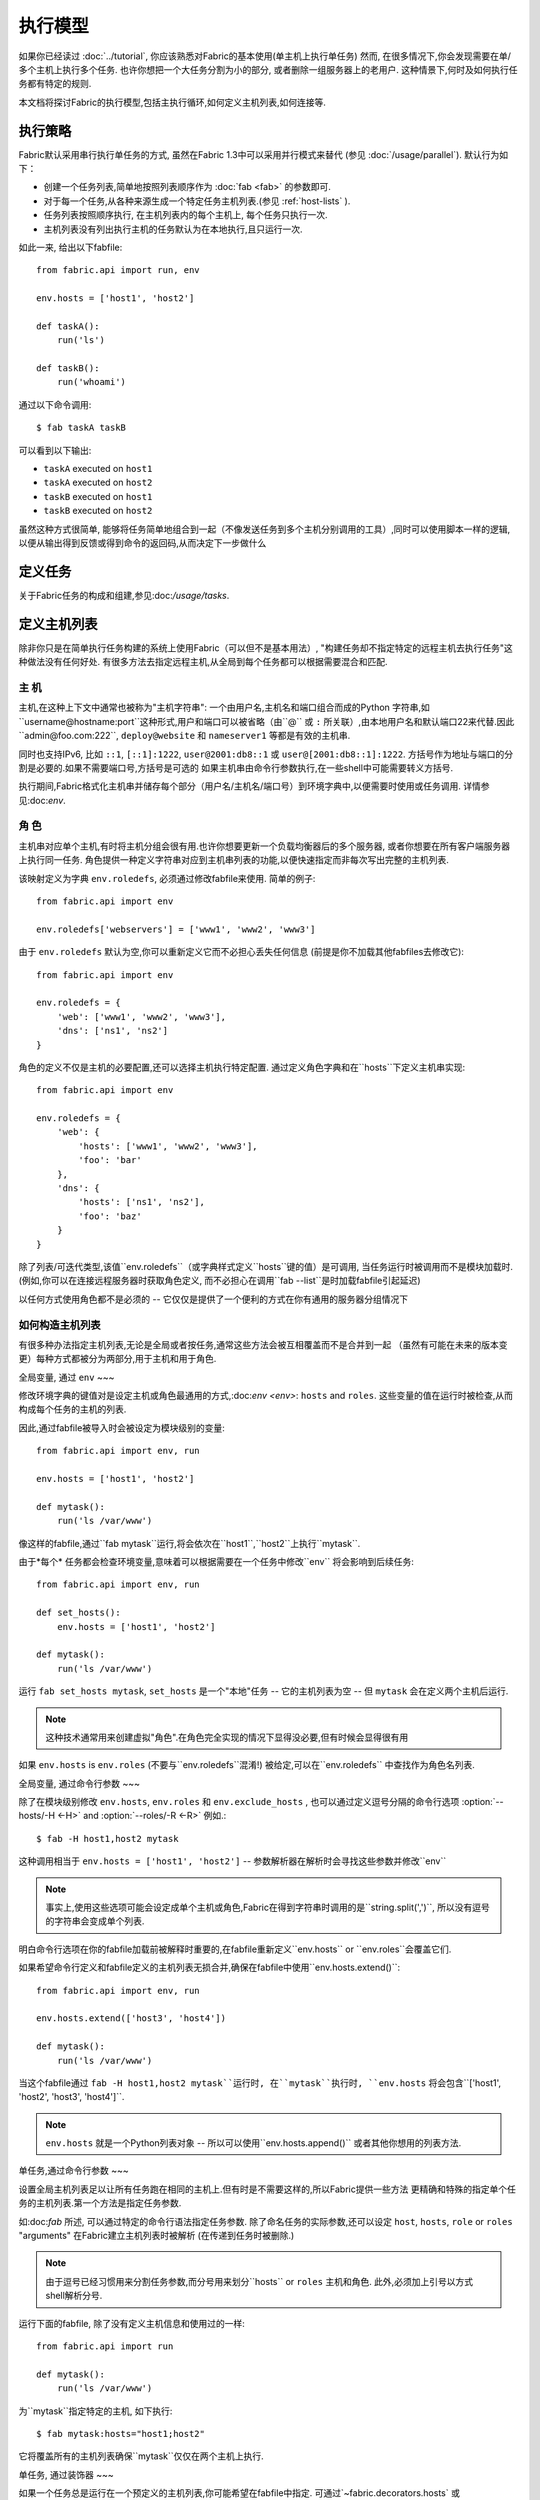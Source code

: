 ====
执行模型
====

如果你已经读过 :doc:`../tutorial`, 你应该熟悉对Fabric的基本使用(单主机上执行单任务) 然而,
在很多情况下,你会发现需要在单/多个主机上执行多个任务. 也许你想把一个大任务分割为小的部分,
或者删除一组服务器上的老用户. 这种情景下,何时及如何执行任务都有特定的规则.

本文档将探讨Fabric的执行模型,包括主执行循环,如何定义主机列表,如何连接等.


.. _execution-strategy:

执行策略
====

Fabric默认采用串行执行单任务的方式, 虽然在Fabric 1.3中可以采用并行模式来替代
(参见 :doc:`/usage/parallel`). 默认行为如下：

* 创建一个任务列表,简单地按照列表顺序作为 :doc:`fab <fab>` 的参数即可.
* 对于每一个任务,从各种来源生成一个特定任务主机列表.(参见 :ref:`host-lists` ).
* 任务列表按照顺序执行, 在主机列表内的每个主机上, 每个任务只执行一次.
* 主机列表没有列出执行主机的任务默认为在本地执行,且只运行一次.

如此一来, 给出以下fabfile::

    from fabric.api import run, env

    env.hosts = ['host1', 'host2']

    def taskA():
        run('ls')

    def taskB():
        run('whoami')

通过以下命令调用::

    $ fab taskA taskB

可以看到以下输出:

* ``taskA`` executed on ``host1``
* ``taskA`` executed on ``host2``
* ``taskB`` executed on ``host1``
* ``taskB`` executed on ``host2``

虽然这种方式很简单, 能够将任务简单地组合到一起（不像发送任务到多个主机分别调用的工具）,同时可以使用脚本一样的逻辑,
以便从输出得到反馈或得到命令的返回码,从而决定下一步做什么


定义任务
====

关于Fabric任务的构成和组建,参见:doc:`/usage/tasks`.

定义主机列表
======

除非你只是在简单执行任务构建的系统上使用Fabric（可以但不是基本用法）,
"构建任务却不指定特定的远程主机去执行任务"这种做法没有任何好处.
有很多方法去指定远程主机,从全局到每个任务都可以根据需要混合和匹配.

.. _host-strings:

主  机
----

主机,在这种上下文中通常也被称为"主机字符串": 一个由用户名,主机名和端口组合而成的Python
字符串,如``username@hostname:port``这种形式,用户和端口可以被省略（由``@`` 或 ``:``
所关联）,由本地用户名和默认端口22来代替.因此``admin@foo.com:222``, ``deploy@website``
和 ``nameserver1`` 等都是有效的主机串.

同时也支持IPv6, 比如 ``::1``, ``[::1]:1222``, ``user@2001:db8::1`` 或 ``user@[2001:db8::1]:1222``.
方括号作为地址与端口的分割是必要的.如果不需要端口号,方括号是可选的
如果主机串由命令行参数执行,在一些shell中可能需要转义方括号.

.. 注意::
    用户和主机通过最后一个``@``符号分隔,所以email作为用户名是有效的,会被正确解析.

执行期间,Fabric格式化主机串并储存每个部分（用户名/主机名/端口号）到环境字典中,以便需要时使用或任务调用.
详情参见:doc:`env`.

.. _execution-roles:

角  色
----

主机串对应单个主机,有时将主机分组会很有用.也许你想要更新一个负载均衡器后的多个服务器,
或者你想要在所有客户端服务器上执行同一任务.
角色提供一种定义字符串对应到主机串列表的功能,以便快速指定而非每次写出完整的主机列表.

该映射定义为字典 ``env.roledefs``, 必须通过修改fabfile来使用.
简单的例子::

    from fabric.api import env

    env.roledefs['webservers'] = ['www1', 'www2', 'www3']

由于 ``env.roledefs`` 默认为空,你可以重新定义它而不必担心丢失任何信息
(前提是你不加载其他fabfiles去修改它)::

    from fabric.api import env

    env.roledefs = {
        'web': ['www1', 'www2', 'www3'],
        'dns': ['ns1', 'ns2']
    }

角色的定义不仅是主机的必要配置,还可以选择主机执行特定配置.
通过定义角色字典和在``hosts``下定义主机串实现::

    from fabric.api import env

    env.roledefs = {
        'web': {
            'hosts': ['www1', 'www2', 'www3'],
            'foo': 'bar'
        },
        'dns': {
            'hosts': ['ns1', 'ns2'],
            'foo': 'baz'
        }
    }

除了列表/可迭代类型,该值``env.roledefs``（或字典样式定义``hosts``键的值）是可调用,
当任务运行时被调用而不是模块加载时.(例如,你可以在连接远程服务器时获取角色定义,
而不必担心在调用``fab --list``是时加载fabfile引起延迟)

以任何方式使用角色都不是必须的 -- 它仅仅是提供了一个便利的方式在你有通用的服务器分组情况下

.. 版本变更:: 0.9.2
    增加可调用的值``roledefs``.

.. _host-lists:

如何构造主机列表
--------

有很多种办法指定主机列表,无论是全局或者按任务,通常这些方法会被互相覆盖而不是合并到一起
（虽然有可能在未来的版本变更）每种方式都被分为两部分,用于主机和用于角色.

全局变量, 通过 ``env``
~~~

修改环境字典的键值对是设定主机或角色最通用的方式,:doc:`env <env>`: ``hosts`` and ``roles``.
这些变量的值在运行时被检查,从而构成每个任务的主机的列表.

因此,通过fabfile被导入时会被设定为模块级别的变量::

    from fabric.api import env, run

    env.hosts = ['host1', 'host2']

    def mytask():
        run('ls /var/www')

像这样的fabfile,通过``fab mytask``运行,将会依次在``host1``,``host2``上执行``mytask``.

由于*每个* 任务都会检查环境变量,意味着可以根据需要在一个任务中修改``env`` 将会影响到后续任务::

    from fabric.api import env, run

    def set_hosts():
        env.hosts = ['host1', 'host2']

    def mytask():
        run('ls /var/www')

运行 ``fab set_hosts mytask``, ``set_hosts`` 是一个"本地"任务 -- 它的主机列表为空
-- 但 ``mytask`` 会在定义两个主机后运行.

.. note::

    这种技术通常用来创建虚拟"角色".在角色完全实现的情况下显得没必要,但有时候会显得很有用

如果 ``env.hosts`` is ``env.roles`` (不要与``env.roledefs``混淆!) 被给定,可以在``env.roledefs``
中查找作为角色名列表.

全局变量, 通过命令行参数
~~~

除了在模块级别修改 ``env.hosts``, ``env.roles`` 和 ``env.exclude_hosts`` ,
也可以通过定义逗号分隔的命令行选项 :option:`--hosts/-H <-H>` and :option:`--roles/-R <-R>`
例如.::

    $ fab -H host1,host2 mytask

这种调用相当于 ``env.hosts = ['host1', 'host2']`` -- 参数解析器在解析时会寻找这些参数并修改``env``

.. note::

    事实上,使用这些选项可能会设定成单个主机或角色,Fabric在得到字符串时调用的是``string.split(',')``,
    所以没有逗号的字符串会变成单个列表.

明白命令行选项在你的fabfile加载前被解释时重要的,在fabfile重新定义``env.hosts`` or
``env.roles``会覆盖它们.

如果希望命令行定义和fabfile定义的主机列表无损合并,确保在fabfile中使用``env.hosts.extend()``::

    from fabric.api import env, run

    env.hosts.extend(['host3', 'host4'])

    def mytask():
        run('ls /var/www')

当这个fabfile通过 ``fab -H host1,host2 mytask``运行时, 在``mytask``执行时,
``env.hosts`` 将会包含``['host1', 'host2', 'host3', 'host4']``.

.. note::

    ``env.hosts`` 就是一个Python列表对象 -- 所以可以使用``env.hosts.append()``
    或者其他你想用的列表方法.

.. _hosts-per-task-cli:

单任务,通过命令行参数
~~~

设置全局主机列表足以让所有任务跑在相同的主机上.但有时是不需要这样的,所以Fabric提供一些方法
更精确和特殊的指定单个任务的主机列表.第一个方法是指定任务参数.

如:doc:`fab` 所述, 可以通过特定的命令行语法指定任务参数. 除了命名任务的实际参数,还可以设定
``host``, ``hosts``, ``role`` or ``roles`` "arguments" 在Fabric建立主机列表时被解析
(在传递到任务时被删除.)

.. note::

    由于逗号已经习惯用来分割任务参数,而分号用来划分``hosts`` or ``roles`` 主机和角色.
    此外,必须加上引号以方式shell解析分号.

运行下面的fabfile, 除了没有定义主机信息和使用过的一样::

    from fabric.api import run

    def mytask():
        run('ls /var/www')

为``mytask``指定特定的主机, 如下执行::

    $ fab mytask:hosts="host1;host2"

它将覆盖所有的主机列表确保``mytask``仅仅在两个主机上执行.

单任务, 通过装饰器
~~~

如果一个任务总是运行在一个预定义的主机列表,你可能希望在fabfile中指定.
可通过`~fabric.decorators.hosts` 或 `~fabric.decorators.roles`装饰任务函数
装饰器需要一个可变的参数列表,例如::

    from fabric.api import hosts, run

    @hosts('host1', 'host2')
    def mytask():
        run('ls /var/www')

也可以传入一个可迭代的参数 如::

    my_hosts = ('host1', 'host2')
    @hosts(my_hosts)
    def mytask():
        # ...

在使用时,这些装饰器覆盖了``env``对特定主机列表的检查 (尽管``env`` 没有被任何方法修改,只是简单地被忽略.)
因此,即使fabfile定义了 ``env.hosts``或者通过选项 :option:`--hosts/-H <-H>` 调用 :doc:`fab <fab>`
``mytask``仍然只会在``['host1', 'host2']``上执行.

然而,装饰主机列表**不会**覆盖通过命令行指定的任务,前一节给出了解释.

优先级
~~~

我们已经一起研究了设定主机列表的方法,然而,为了更清晰,快速回顾一下:

* 单任务,通过命令行(``fab mytask:host=host1``),可覆盖其他所有方法.
* 单任务,通过装饰特定主机列表(``@hosts('host1')``),可覆盖``env`` 变量.
* 在fabfile中全局指定主机列表(``env.hosts = ['host1']``)*可以* 覆盖通过命令行指定的列表
  但只会在你无意中（或希望）的情况下.
* 在命令行中全局指定主机列表(``--hosts=host1``),将会初始化``env``变量,仅此而已.

这个逻辑顺序可能在未来版本中变得更加一致 (例如,使用选项 :option:`--hosts <-H>`在某种程度上
优先于``env.hosts``在同样使用命令行指定单任务）但只会在向后兼容的版本中出现.

.. _combining-host-lists:

结合主机列表
------

根据 :ref:`host-lists` 在不同的方法中没有提及"unionizing" of hosts.
如果``env.hosts``设置为``['host1', 'host2', 'host3']``, 单个函数(例如. 通过 `~fabric.decorators.hosts`)
把主机列表设置为 ``['host2', 'host3']`` 将**不会**在``host1``执行,因为单任务的装饰器优先级较高

然而,对于每个来源,如果角色和主机**同时**被指定,他们将会被合并到一个主机列表,
例如下面这个fabfile,同时使用两个装饰器::

    from fabric.api import env, hosts, roles, run

    env.roledefs = {'role1': ['b', 'c']}

    @hosts('a', 'b')
    @roles('role1')
    def mytask():
        run('ls /var/www')

如果执行 ``mytask`` 时没有给予命令行参数,这个fabfile将会在``['a', 'b', 'c']``上
执行``mytask`` -- 结合 ``role1`` 和 `~fabric.decorators.hosts` 来看.

.. _deduplication:

主机列表去重
------

默认支持去重 :ref:`combining-host-lists`, Fabric对最终的主机列表去重保证主机只出现一次.
然而,这是防止明确/故意地在同一个目标主机多次执行一个任务,有时候是有用的t

关掉主机去重,可设置 :ref:`env.dedupe_hosts <dedupe_hosts>` 为 ``False``.


.. _excluding-hosts:

不包括特定主机
-------

有时候,不包括一个或多个特定主机是有用的,例如,从一个角色或一个自动生成的主机列表
覆盖一些坏的或是其他不符合需要的主机.

.. note::
    在Fabric 1.4, 可能希望使用 :ref:`skip-bad-hosts` 来自动跳过不可访问的主机.

通过全局选项去掉主机 :option:`--exclude-hosts/-x <-x>`::

    $ fab -R myrole -x host2,host5 mytask

如果 ``myrole`` 被定义为 ``['host1', 'host2', ..., 'host15']``,下面的调用将会运行
在 ``['host1', 'host3','host4', 'host6', ..., 'host15']`` 这个有效的主机列表.

    .. note::
        使用这个选项不会修改 ``env.hosts`` -- 仅仅会引起主执行循环去掉过请求的主机.

去掉特定的任务通过使用额外的``exclude_hosts``变量, 它的执行类似于上述 ``hosts`` 和 ``roles``
那样从实际任务中剥离,这个例子和全局去除有相同的结果::

    $ fab mytask:roles=myrole,exclude_hosts="host2;host5"

注意主机列表由逗号分割,就像在 ``hosts`` 中所说的那样.

结合去除
~~~

排除的主机列表Host exclusion lists, like host lists themselves, are not merged together
across the different "levels" they can be declared in. 例如,一个全局选项
``-x`` 将不会影响一个通过装饰器或命令参数设定的任务主机列表,``exclude_hosts``参数
也不会影响全局 ``-H`` 列表

这个规则有一个小的例外,即CLI级别关键字参数 (``mytask:exclude_hosts=x,y``)
通过设置 ``@hosts`` 或 ``@roles`` **将**不会被顾及.
因此一个被 ``@hosts('host1', 'host2')`` 装饰的任务函数以命令 ``fab taskname:exclude_hosts=host2``
执行时仅仅运行在 ``host1``.

由于主机列表合并,这个功能在当前版本被合并 (保持执行的简单) 并可能在将来的版本进行扩展.


.. _execute:

使用 ``execute`` 智能执行任务
===

.. versionadded:: 1.3

涉及 "top level" 任务的执行查看 :doc:`fab <fab>` 的详细信息,就像第一个例子中我们调用
``fab taskA taskB``. 当然,很容易的包装成多任务调用,"元"任务.

在Fabric 1.3之前, 这是很难完成的, 在概述 :doc:`/usage/library`中. Fabric的设计避开了神奇的行为
所有简单 **调用** 一个任务函数 **不会** 理会装饰器就像 `~fabric.decorators.roles` 中介绍.

在Fabric 1.3增加的是 `~fabric.tasks.execute` 辅助函数, 需要一个任务对象或任务名称作为第一个参数.
和从命令行调用给定的任务的等效的: 所有给出的规则在 :ref:`host-lists`适用.
(The ``hosts`` and ``roles`` keyword arguments to   `~fabric.tasks.execute` are analogous to :ref:`CLI per-task arguments
<hosts-per-task-cli>`, including how they override all other host/role-setting
methods.)

作为一个例子,这个fabfile定义了两个部署Web应用的独立的任务::

    from fabric.api import run, roles

    env.roledefs = {
        'db': ['db1', 'db2'],
        'web': ['web1', 'web2', 'web3'],
    }

    @roles('db')
    def migrate():
        # Database stuff here.
        pass

    @roles('web')
    def update():
        # Code updates here.
        pass

在Fabric <=1.2 时, 确保 ``migrate`` 运行在DB服务器和 ``update`` 运行在Web服务器 (短手册 ``env.host_string``)
的唯一方法是同时调用两个顶级任务::

    $ fab migrate update

在Fabric >=1.3 可以使用 `~fabric.tasks.execute` 设置一个元任务. 更新 ``import`` 行如下::

    from fabric.api import run, roles, execute

然后在文件底部增加下面的语句::

    def deploy():
        execute(migrate)
        execute(update)

事情都搞定了, `~fabric.decorators.roles` 装饰器将被如期执行, 执行顺序如下面的结果:

* `migrate` on `db1`
* `migrate` on `db2`
* `update` on `web1`
* `update` on `web2`
* `update` on `web3`

.. warning::
    这种技术的工作原理是因为任务本身没有主机列表 (这包括全局主机列表的设定) 只运行一次.
    如果使用"定时"任务将会运行在多个主机,调用 `~fabric.tasks.execute` 将会运行多次,
    导致多个子任务的以倍数级的次数调用 -- 需要小心!

    如果你想要 `execute` 仅仅执行一次, 可以使用 `~fabric.decorators.runs_once` 装饰器.

.. seealso:: `~fabric.tasks.execute`, `~fabric.decorators.runs_once`


.. _leveraging-execute-return-value:

利用 ``execute`` 访问多主机结果
---

当Fabric 正常运行,特别是并发,你可能需要得到每个主机的最后的结果值 - 比如一个汇总表,
执行计算等.

在Fabric中的默认模式（即通过Fabric循环遍历你的主机列表）是不可以做到的,但是使用
`.execute` 是容易的.只需要从实际调用的任务中切换到一个"元"任务,然后用 `.execute`
执行::

    from fabric.api import task, execute, run, runs_once

    @task
    def workhorse():
        return run("get my infos")

    @task
    @runs_once
    def go():
        results = execute(workhorse)
        print results

在上述的 ``workhorse`` 可以做Fabirc的所有事 -- 它和"原生"任务表面上是一样的
-- 除了它需要返回一些东西.

``go`` 是一个新的入口点 (通过 ``fab go`` 来调用,或者诸如此类的东西) 通过 `.execute`
调用并且通过 ``results`` 字典来接受返回值无论你是否需要. 查阅 API 文档查看关于返回值结构
的更多细节.

.. _dynamic-hosts:

使用 ``execute`` 动态设定主机列表
---

Fabirc一个常见的从中级到高级的用法是在运行时使用参数查询目标主机列表
(使用 :ref:`execution-roles` 不足以完成). ``execute`` 能够非常简单的做到,如下::

    from fabric.api import run, execute, task

    # For example, code talking to an HTTP API, or a database, or ...
    from mylib import external_datastore

    # This is the actual algorithm involved. It does not care about host
    # lists at all.
    def do_work():
        run("something interesting on a host")

    # This is the user-facing task invoked on the command line.
    @task
    def deploy(lookup_param):
        # This is the magic you don't get with @hosts or @roles.
        # Even lazy-loading roles require you to declare available roles
        # beforehand. Here, the sky is the limit.
        host_list = external_datastore.query(lookup_param)
        # Put this dynamically generated host list together with the work to be
        # done.
        execute(do_work, hosts=host_list)

如例子, 如果 ``external_datastore`` 是一个简单的 "通过标签从数据库查询主机" 的功能.
你想要运行一个任务在所有的主机被应用堆栈联系起来,你可以这样调用它::

    $ fab deploy:app

等一等! 一旦数据库服务器的数据发生迁移,可以通过源来修复我们的迁移代码,然后仅仅再次通过db部署::

    $ fab deploy:db

这种使用方法看起来类似于Fabric的roles,但是有更多可挖掘的,不意味这限制了单个参数.
无论你希望如何定义任务,查询你的外部数据通过你想要的办法 -- 它就是Python.

另一种办法
~~~

类似上述,但是使用 ``fab`` 能够调用多个任务而不是明确的 ``execute`` 调用,
:ref:`env.hosts <hosts>` 在主机列表查找任务然后调用 ``do_work`` 在同一个会话中::

    from fabric.api import run, task

    from mylib import external_datastore

    # Marked as a publicly visible task, but otherwise unchanged: still just
    # "do the work, let somebody else worry about what hosts to run on".
    @task
    def do_work():
        run("something interesting on a host")

    @task
    def set_hosts(lookup_param):
        # Update env.hosts instead of calling execute()
        env.hosts = external_datastore.query(lookup_param)

接着如下调用::

    $ fab set_hosts:app do_work

比起前一种的方法的好处是你可以用 ``do_work`` 来代替任何一个 "workhorse" 任务::

    $ fab set_hosts:db snapshot
    $ fab set_hosts:cassandra,cluster2 repair_ring
    $ fab set_hosts:redis,environ=prod status


.. _failures:

故障处理
====

一旦任务列表构建完成,Fabirc像概述 :ref:`execution-strategy` 中那样开始执行
直到所有任务在全部的主机列表上运行完成. 然而,Fabirc默认使用一种 "快速失败" 的匹配行为
一旦发生任何错误,比如一个远程程序返回一个非零的返回值或者fabfile的Python代码发生了一个异常,
执行将会立即停止.

这通常是期望的行为,但也有很多的例外,所以Fabric提供 ``env.warn_only``,一个布尔值设定.
默认为 ``False``,意味这一个错误条件的发生将导致程序立刻终止执行.但是,如果 ``env.warn_only``
被设置为 ``True`` 也就是说在 `~fabric.context_managers.settings` 上下文管理器为 ``True``
Fabirc 在失败时会发出警告信息但继续执行.

.. _connections:

连接
==

``fab`` 命令自身并不能连接到远程主机,它只是确保每个任务在它的主机列表上执行,环境变量
``env.host_string`` 设置为正确值. 如果用户想要利用Fabric作为一个库可手动操作来实现相同
的效果 (即使在Fabirc 1.3以后,使用`~fabric.tasks.execute` 是更强大的选择.)

``env.host_string`` 是 (顾名思义) 一个当前的主机,当网络相关函数运行时Fabric用来确定使用什么样去连接.
像操作  `~fabric.operations.run` 或 `~fabric.operations.put` 使用 ``env.host_string`` 在一个
映射主机到SSH连接对象的共享的字典中作为查找关键字.

.. note::

    该连接字典(位于 ``fabric.state.connections``) 作为缓存,如果可能的话选择加入先前创建的连接以节省开销,
    否则才创建新的连接.

慢连接
---

因为连接是被各个业务所驱动的,Farbic也不会使用连接除非需要.一个例子,这个任务
在与远程服务器交互之前进行了本地操作::

    from fabric.api import *

    @hosts('host1')
    def clean_and_upload():
        local('find assets/ -name "*.DS_Store" -exec rm '{}' \;')
        local('tar czf /tmp/assets.tgz assets/')
        put('/tmp/assets.tgz', '/tmp/assets.tgz')
        with cd('/var/www/myapp/'):
            run('tar xzf /tmp/assets.tgz')

发生了什么, 从连接的的角度看如下:

#. 两个 `~fabric.operations.local` 调用运行不会做任何关于网络连接的事;
#. `~fabric.operations.put` 从连接缓存请求一个连接到 ``host1``;
#. 不能找到已存在的连接从主机,所以会创建一个新的SSH连接,返回给 `~fabric.operations.put`;
#. `~fabric.operations.put` 通过这个连接上传文件;
#. 最后, `~fabric.operations.run` 从连接缓存请求相同的主机,因为已经存在,直接使用缓存.

从此可看出,你任何不使用网络连接的操作将不会真正启动连接(虽然他们会在主机列表上的
每个主机运行一次, 如果有的话)

关闭连接
----

Fabric不会自己关闭连接缓存 -- 它将一直存在无论是否使用.
:doc:`fab <fab>` 工具为你做了记录: 它遍历所有打开的连接在退出之前关闭
(不管任务是否执行成功.)

库的使用者需要确保他们所有打开的连接明确关闭在程序退出之前. 可以通过在脚本最后调用
`~fabric.network.disconnect_all` 来完成.

.. note::
    `~fabric.network.disconnect_all` 在未来版本可能被移动到更公开的定位;我们仍然在
    努力使Fabirc的库更加固定和有组织.d.

多次连接重试和跳过失败主机
-------------

在Fabric 1.4,多次尝试连接可能在错误终止前连接到远程服务器: Fabric尝试连接
:ref:`env.connection_attempts <connection-attempts>` 次才会放弃,
每次会等待超时时间 :ref:`env.timeout <timeout>` 秒. (默认从1到10秒以配合以前的行为,
但是他们可以安全的转换为你需要的状态.)

此外, 即使永远不能连接到服务器也不会被强制终止: 设置 :ref:`env.skip_bad_hosts <skip-bad-hosts>`
为 ``True`` Fabric使大多数情况 (通常为初识连接) 只会警告并继续,而不是终止.

.. versionadded:: 1.4

.. _password-management:

密码管理
====

Fabric保持在内存中,两层密码能够帮助你记住登陆和sudo密码在某些情况下; 这有助于避免
多次尝试当多个系统使用同一个密码 [#]_, 如果一个远程系统 ``sudo`` 配置不执行自己的缓存.

第一层是简单的默认或者回调密码缓存 :ref:`env.password <password>` (可通过命令行
:option:`--password <-p>` or :option:`--initial-password-prompt <-I>` 设定).
该环境变量储存一个简单的密码 (如果不为空) 将会尝试使用主机专用缓存 (即将说明) 在没有入口时.

:ref:`env.passwords <passwords>` (复数!) 提供一个用户/主机对的缓存
储存最近输入的密码为每个不相同的用户/主机/端口组合 (**注意** 你必须包括 **三个值**
如果手动修改结构 - 详情请参见上面的链接). 由于这个缓存, 连接到不同的用户和(或)主机用相同的
会话将仅仅需要一个密码为每一个项. (先前版本的Fabirc只使用单一的,默认的密码缓存,因此
先前的密码变为无效需要重新输入密码.)

依赖与你的配置和你的会话需要连接的一些主机,你可能发现设定一些环境变量是有用的.
然而,Fabric会在必要时自动填充他们在不需要任何配置.

特别的,每次密码验证被提示给用户,输入的值用于更新单一默认的密码缓存和 ``env.host_string``
当前值的缓存.

.. [#] 我们多次提醒使用SSH密钥 `key-based access
    <http://en.wikipedia.org/wiki/Public_key>`_ 而不是依赖同质密码设置,因为那样更安全.


.. _ssh-config:

利用原生 SSH 配置文件
=============

命令行SSH客户端 (如由 `OpenSSH <http://openssh.org>`_ 提供的) 使用一个特定的配置格式
如典型的 ``ssh_config``, 根据平台特定的路径 ``$HOME/.ssh/config`` 下的一个文件读取
(或者一个任意的路径通过 :option:`--ssh-config-path`/:ref:`env.ssh_config_path <ssh-config-path>`.)
文件允许制定各个SSH选项如默认的或者某个主机的 用户名,主机名别名以及切换等其他设置
(如是否使用 :ref:`agent forwarding <forward-agent>`.)

Fabric的 SSH 实现允许从一个实际的SSH配置文件加载这些选项的子集,它们应该存在. 这个行为
不是默认开启的(为了向后兼容) 但可以通过在fabfile顶部设置 :ref:`env.use_ssh_config <use-ssh-config>`
为 ``True`` 开启.

一旦开启,下面的SSH配置指令将被Fabric加载和想回呗If enabled, the following SSH config directives will be loaded and honored by Fabric:

* ``User`` and ``Port`` 将被用于填写相应的连接参数在没有其他规定时,以下面的方式:

  * 全局指定 ``User``/``Port`` 将被当前默认代替(分别是本地用户名和22端口)
    如果适合的环境变量没有被设定.
  * 然而, 如果 :ref:`env.user <user>`/:ref:`env.port <port>` *被* 设置, 他们将
    覆盖全局的 ``User``/``Port`` 值.
  * 在主机字符串里的用户/密码 (例如. ``hostname:222``) 将覆盖全部,包括任何
    ``ssh_config`` 的值.
* ``HostName`` 可以被给予的主机名所代替,仅需要像一般的``ssh``. 因此``Host foo`` 项指定为
  ``HostName example.com`` 会允许你给予Fabric主机名 ``'foo'`` 并扩展为 ``'example.com'`` 在连接时.
* ``IdentityFile`` 将扩展 (不是代替) :ref:`env.key_filename <key-filename>`.
* ``ForwardAgent`` 将扩展 :ref:`env.forward_agent <forward-agent>` 用 "or" 的方式:
  如果任意一个被设置为正值,将会开始代理转发.
* ``ProxyCommand`` 会触发使用代理命令用于主机连接,正如常规的 ``ssh``.

  .. note::
    如果你想要做的是反弹SSH作为网关,会发现 :ref:`env.gateway <gateway>` 比一般的
    使用 ``ProxyCommand`` 作为网关``ssh gatewayhost nc %h %p`` 是一个更有效的
    连接方法 (也会实现更多Fabric级别的设置)

  .. note::
    如果你的SSH配置文件包含 ``ProxyCommand`` 指令*并且* 设置了 :ref:`env.gateway <gateway>`
    为一个 ``None`` 值, ``env.gateway`` 会被优先考虑,``ProxyCommand`` 将被忽略.

    如果一个人拥有预设的SSH配置文件,原理上能够方便的修改 ``env.gateway`` (如通过
    `~fabric.context_managers.settings`) 而不是通过是配置文件相同.
